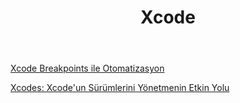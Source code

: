 #+TITLE: Xcode

[[file:../../news/xcode_breakpoints_ile_otomatizasyon.org][Xcode Breakpoints ile Otomatizasyon]]

[[file:../../news/xcodes_surum_yonetim.org][Xcodes: Xcode'un Sürümlerini Yönetmenin Etkin Yolu]]

